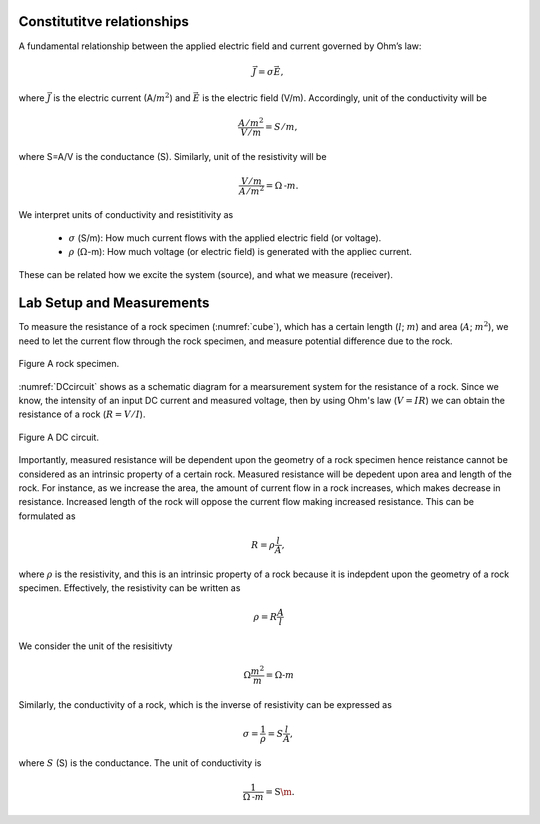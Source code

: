 .. _electrical_conductivity_lab_setup_measurements:

Constitutitve relationships
===========================

A fundamental relationship between the applied electric field and current governed by Ohm’s law:

   .. math::
      \vec{J} = \sigma \vec{E},

where :math:`\vec{J}` is the electric current (A/:math:`m^2`) and :math:`\vec{E}` is the electric field (V/m). Accordingly, unit of the conductivity will be

   .. math::
      \frac{A/m^2}{V/m} = S/m,

where S=A/V is the conductance (S). Similarly, unit of the resistivity will be

   .. math::
      \frac{V/m}{A/m^2} = \Omega\text{-}m.

We interpret units of conductivity and resistitivity as

   - :math:`\sigma` (S/m): How much current flows with the applied electric field (or voltage).

   - :math:`\rho` (:math:`\Omega`-m): How much voltage (or electric field) is generated with the appliec current.

These can be related how we excite the system (source), and what we measure (receiver).


Lab Setup and Measurements
==========================

To measure the resistance of a rock specimen (:numref:`cube`), which has a certain length (:math:`l`; :math:`m`) and area (:math:`A`; :math:`m^2`), we need to let the current flow through the rock specimen, and measure potential difference due to the rock.

.. figure:: ../../../examples/physical_properties/electrical_conductivity/cube.gif
   :align: center
   :name: cube

   Figure A rock specimen.

:numref:`DCcircuit` shows as a schematic diagram for a mearsurement system for the resistance of a rock. Since we know, the intensity of an input DC current and measured voltage, then by using Ohm's law (:math:`V=IR`) we can obtain the resistance of a rock (:math:`R=V/I`).

.. figure:: ./figures/DCcircuit.png
   :align: center
   :name: DCcircuit

   Figure A DC circuit.

Importantly, measured resistance will be dependent upon the geometry of a rock specimen hence reistance cannot be considered as an intrinsic property of a certain rock. Measured resistance will be depedent upon area and length of the rock. For instance, as we increase the area, the amount of current flow in a rock increases, which makes decrease in resistance. Increased length of the rock will oppose the current flow making increased resistance. This can be formulated as

.. math::
	R = \rho \frac{l}{A},

where :math:`\rho` is the resistivity, and this is an intrinsic property of a rock because it is indepdent upon the geometry of a rock specimen. Effectively, the resistivity can be written as

.. math::
	\rho = R\frac{A}{l}

We consider the unit of the resisitivty

.. math::
	\Omega \frac{m^2}{m} = \Omega\text{-}m

Similarly, the conductivity of a rock, which is the inverse of resistivity can be expressed as

.. math::
	\sigma = \frac{1}{\rho} = S\frac{l}{A},

where :math:`S` (S) is the conductance. The unit of conductivity is

.. math::
	\frac{1}{\Omega\text{-}m} = \text{S\m}.




